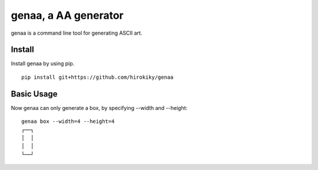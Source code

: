 genaa, a AA generator
======================

genaa is a command line tool for generating ASCII art.

Install
---------
Install genaa by using pip.

::

    pip install git+https://github.com/hirokiky/genaa

Basic Usage
---------------
Now genaa can only generate a box, by specifying --width and --height::

    genaa box --width=4 --height=4
    ┌──┐
    │  │
    │  │
    └──┘
